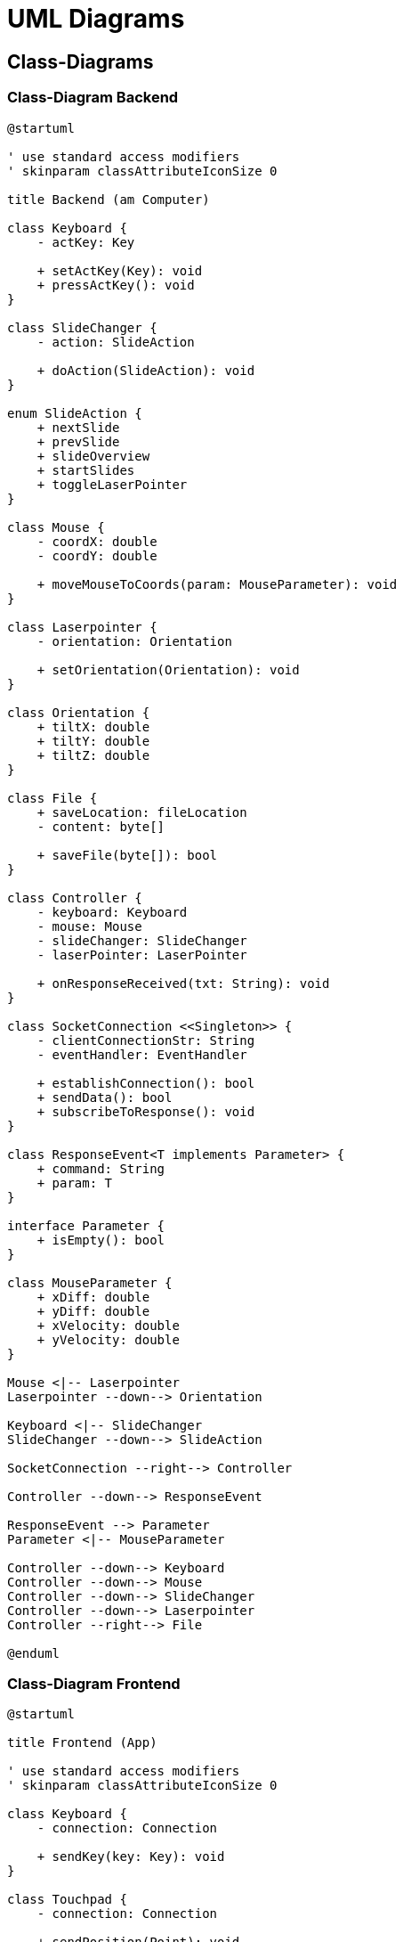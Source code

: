 = UML Diagrams

== Class-Diagrams

=== Class-Diagram Backend

[plantuml]
....
@startuml

' use standard access modifiers
' skinparam classAttributeIconSize 0

title Backend (am Computer)

class Keyboard {
    - actKey: Key

    + setActKey(Key): void
    + pressActKey(): void
}

class SlideChanger {
    - action: SlideAction

    + doAction(SlideAction): void
}

enum SlideAction {
    + nextSlide
    + prevSlide
    + slideOverview
    + startSlides
    + toggleLaserPointer
}

class Mouse {
    - coordX: double
    - coordY: double

    + moveMouseToCoords(param: MouseParameter): void
}

class Laserpointer {
    - orientation: Orientation

    + setOrientation(Orientation): void
}

class Orientation {
    + tiltX: double
    + tiltY: double
    + tiltZ: double
}

class File {
    + saveLocation: fileLocation
    - content: byte[]

    + saveFile(byte[]): bool
}

class Controller {
    - keyboard: Keyboard
    - mouse: Mouse
    - slideChanger: SlideChanger
    - laserPointer: LaserPointer

    + onResponseReceived(txt: String): void
}

class SocketConnection <<Singleton>> {
    - clientConnectionStr: String
    - eventHandler: EventHandler

    + establishConnection(): bool
    + sendData(): bool
    + subscribeToResponse(): void
}

class ResponseEvent<T implements Parameter> {
    + command: String
    + param: T
}

interface Parameter {
    + isEmpty(): bool
}

class MouseParameter {
    + xDiff: double
    + yDiff: double
    + xVelocity: double
    + yVelocity: double
}

Mouse <|-- Laserpointer
Laserpointer --down--> Orientation

Keyboard <|-- SlideChanger
SlideChanger --down--> SlideAction

SocketConnection --right--> Controller

Controller --down--> ResponseEvent

ResponseEvent --> Parameter
Parameter <|-- MouseParameter

Controller --down--> Keyboard
Controller --down--> Mouse
Controller --down--> SlideChanger
Controller --down--> Laserpointer
Controller --right--> File

@enduml
....

=== Class-Diagram Frontend

[plantuml]
....
@startuml

title Frontend (App)

' use standard access modifiers
' skinparam classAttributeIconSize 0

class Keyboard {
    - connection: Connection

    + sendKey(key: Key): void
}

class Touchpad {
    - connection: Connection

    + sendPosition(Point): void
}

class Laserpointer {
    - connection: Connection

    + sendTilt(Tilt, Tilt, Tilt): void
}

class Connection <<Service>> {
    - serverConnectionString: string

    + sendData(string): Promise<string>
    + waitForResponse(): string
}

Keyboard --down--> Connection
Touchpad --down--> Connection
Laserpointer --down--> Connection

@enduml
....

== Use-Case diagram

[plantuml]
....
@startuml

skinparam componentStyle rectangle
left to right direction

actor "App User" as u

package App {
    usecase "Connect to PC" as connect
    usecase "Select PC from list" as selectPC
    usecase "Confirm connection on PC" as confirmPC

    usecase "Use phone-keyboard" as key
    usecase "Use Touchpad" as touch
    usecase "Send file" as file
    usecase "Physically move phone" as laserpointer
}

component PC <<Actor>> {
    
}

u "1" --> "1" connect

connect ..> selectPC: <<include>>
selectPC ..> confirmPC: <<include>>
confirmPC --> PC

u "1" --> "0..*" key
key --> PC

u "1" --> "0..*" touch
touch --> PC

u "1" --> "0..*" file
file --> PC

u "1" --> "0..*" laserpointer
laserpointer --> PC

@enduml
....